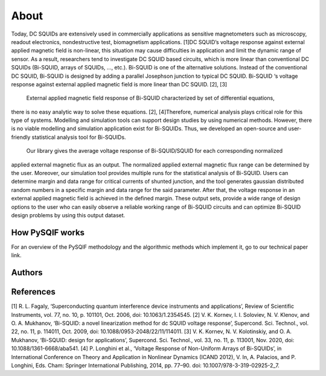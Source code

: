 *************
About
*************

Today, DC SQUIDs are extensively used in commercially applications as sensitive magnetometers such as 
microscopy, readout electronics, nondestructive test, biomagnetism applications. [1]DC SQUID’s voltage 
response against external applied magnetic field is non-linear, this situation may cause difficulties in application
and limit the dynamic range of sensor. As a result, researchers tend to investigate DC SQUID based circuits, 
which is more linear than conventional DC SQUIDs (Bi-SQUID, arrays of SQUIDs, …, etc.). Bi-SQUID is one
of the alternative solutions. Instead of the conventional DC SQUID, Bi-SQUID is designed by adding a parallel 
Josephson junction to typical DC SQUID. Bi-SQUID ‘s voltage response against external applied magnetic field
is more linear than DC SQUID. [2], [3]

 External applied magnetic field response of Bi-SQUID characterized by set of differential equations,
there is no easy analytic way to solve these equations. [2], [4]Therefore, numerical analysis plays
critical role for this type of systems. Modelling and simulation tools can support design studies by using numerical methods.
However, there is no viable modelling and simulation application exist for Bi-SQUIDs. Thus, we developed an open-source and
user-friendly statistical analysis tool for Bi-SQUIDs. 

 Our library gives the average voltage response of Bi-SQUID/SQUID for each corresponding normalized 
applied external magnetic flux as an output. The normalized applied external magnetic flux range
can be determined by the user. Moreover, our simulation tool provides multiple runs for the statistical analysis of Bi-SQUID.
Users can determine margin and data range for critical currents of shunted junction, and the tool generates gaussian
distributed random numbers in a specific margin and data range for the said parameter. After that, the voltage response in
an external applied magnetic field is achieved in the defined margin. These output sets, provide a wide range of design options
to the user who can easily observe a reliable working range of Bi-SQUID circuits and can optimize Bi-SQUID design problems by using this output dataset.


How PySQIF works
==================
For an overview of the PySQIF methodology and the algorithmic methods which implement it, go to our technical paper link.

Authors
==============


References
==============
[1] R. L. Fagaly, ‘Superconducting quantum interference device instruments and applications’, Review of Scientific Instruments, vol. 77, no. 10, p. 101101, Oct. 2006, doi: 10.1063/1.2354545.
[2] V. K. Kornev, I. I. Soloviev, N. V. Klenov, and O. A. Mukhanov, ‘Bi-SQUID: a novel linearization method for dc SQUID voltage response’, Supercond. Sci. Technol., vol. 22, no. 11, p. 114011, Oct. 2009, doi: 10.1088/0953-2048/22/11/114011.
[3] V. K. Kornev, N. V. Kolotinskiy, and O. A. Mukhanov, ‘Bi-SQUID: design for applications’, Supercond. Sci. Technol., vol. 33, no. 11, p. 113001, Nov. 2020, doi: 10.1088/1361-6668/aba541.
[4] P. Longhini et al., ‘Voltage Response of Non-Uniform Arrays of Bi-SQUIDs’, in International Conference on Theory and Application in Nonlinear Dynamics (ICAND 2012), V. In, A. Palacios, and P. Longhini, Eds. Cham: Springer International Publishing, 2014, pp. 77–90. doi: 10.1007/978-3-319-02925-2_7.
